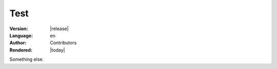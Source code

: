 ====
Test
====

:Version:
   |release|

:Language:
   en


:Author:
   Contributors




:Rendered:
   |today|

Something else.